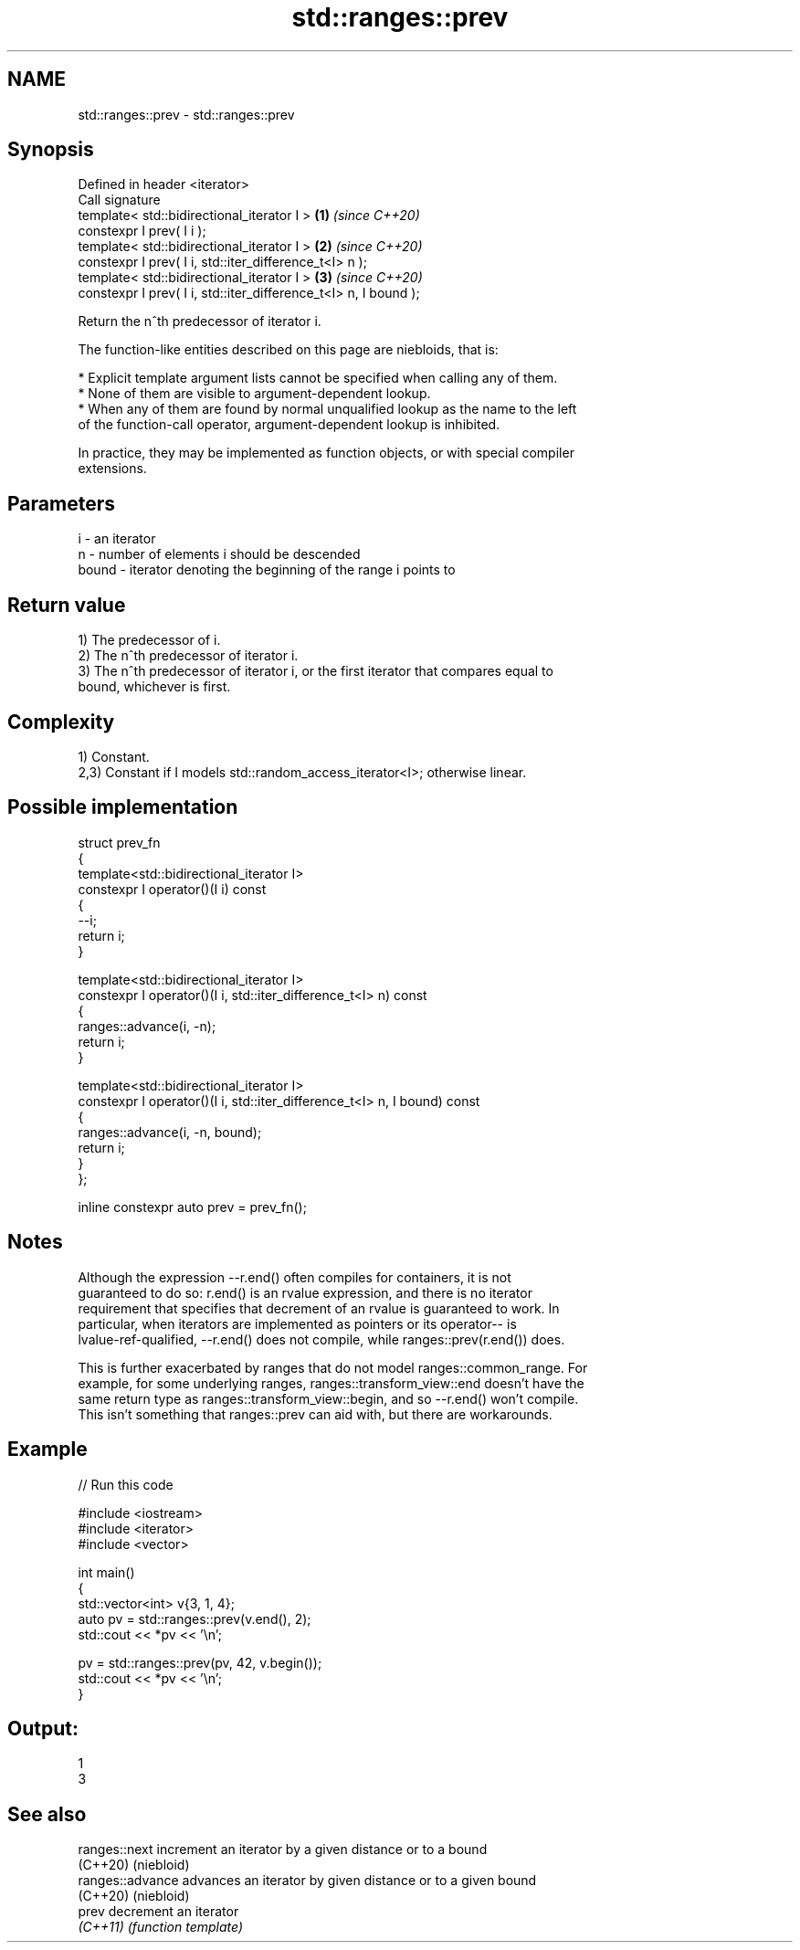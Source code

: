 .TH std::ranges::prev 3 "2024.06.10" "http://cppreference.com" "C++ Standard Libary"
.SH NAME
std::ranges::prev \- std::ranges::prev

.SH Synopsis
   Defined in header <iterator>
   Call signature
   template< std::bidirectional_iterator I >                      \fB(1)\fP \fI(since C++20)\fP
   constexpr I prev( I i );
   template< std::bidirectional_iterator I >                      \fB(2)\fP \fI(since C++20)\fP
   constexpr I prev( I i, std::iter_difference_t<I> n );
   template< std::bidirectional_iterator I >                      \fB(3)\fP \fI(since C++20)\fP
   constexpr I prev( I i, std::iter_difference_t<I> n, I bound );

   Return the n^th predecessor of iterator i.

   The function-like entities described on this page are niebloids, that is:

     * Explicit template argument lists cannot be specified when calling any of them.
     * None of them are visible to argument-dependent lookup.
     * When any of them are found by normal unqualified lookup as the name to the left
       of the function-call operator, argument-dependent lookup is inhibited.

   In practice, they may be implemented as function objects, or with special compiler
   extensions.

.SH Parameters

   i     - an iterator
   n     - number of elements i should be descended
   bound - iterator denoting the beginning of the range i points to

.SH Return value

   1) The predecessor of i.
   2) The n^th predecessor of iterator i.
   3) The n^th predecessor of iterator i, or the first iterator that compares equal to
   bound, whichever is first.

.SH Complexity

   1) Constant.
   2,3) Constant if I models std::random_access_iterator<I>; otherwise linear.

.SH Possible implementation

   struct prev_fn
   {
       template<std::bidirectional_iterator I>
       constexpr I operator()(I i) const
       {
           --i;
           return i;
       }

       template<std::bidirectional_iterator I>
       constexpr I operator()(I i, std::iter_difference_t<I> n) const
       {
           ranges::advance(i, -n);
           return i;
       }

       template<std::bidirectional_iterator I>
       constexpr I operator()(I i, std::iter_difference_t<I> n, I bound) const
       {
           ranges::advance(i, -n, bound);
           return i;
       }
   };

   inline constexpr auto prev = prev_fn();

.SH Notes

   Although the expression --r.end() often compiles for containers, it is not
   guaranteed to do so: r.end() is an rvalue expression, and there is no iterator
   requirement that specifies that decrement of an rvalue is guaranteed to work. In
   particular, when iterators are implemented as pointers or its operator-- is
   lvalue-ref-qualified, --r.end() does not compile, while ranges::prev(r.end()) does.

   This is further exacerbated by ranges that do not model ranges::common_range. For
   example, for some underlying ranges, ranges::transform_view::end doesn't have the
   same return type as ranges::transform_view::begin, and so --r.end() won't compile.
   This isn't something that ranges::prev can aid with, but there are workarounds.

.SH Example


// Run this code

 #include <iostream>
 #include <iterator>
 #include <vector>

 int main()
 {
     std::vector<int> v{3, 1, 4};
     auto pv = std::ranges::prev(v.end(), 2);
     std::cout << *pv << '\\n';

     pv = std::ranges::prev(pv, 42, v.begin());
     std::cout << *pv << '\\n';
 }

.SH Output:

 1
 3

.SH See also

   ranges::next    increment an iterator by a given distance or to a bound
   (C++20)         (niebloid)
   ranges::advance advances an iterator by given distance or to a given bound
   (C++20)         (niebloid)
   prev            decrement an iterator
   \fI(C++11)\fP         \fI(function template)\fP
